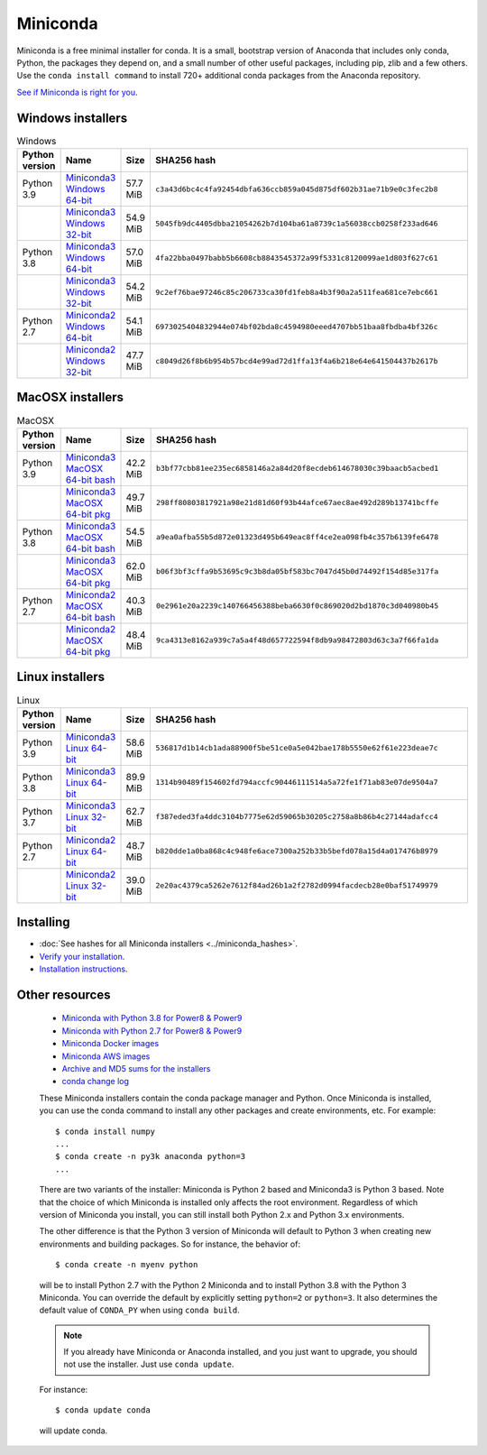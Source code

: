 .. This page is generated from the create_miniconda_rst.py script.
   To make changes edit the miniconda.rst.jinja2 file and execute the script
   to re-generate miniconda.rst

=========
Miniconda
=========

Miniconda is a free minimal installer for conda. It is a small, bootstrap
version of Anaconda that includes only conda, Python, the packages they depend
on, and a small number of other useful packages, including pip, zlib and a
few others. Use the ``conda install command`` to install 720+ additional conda
packages from the Anaconda repository.

`See if Miniconda is right for you <https://docs.conda.io/projects/conda/en/latest/user-guide/install/download.html#anaconda-or-miniconda>`_.

Windows installers
==================

.. csv-table:: Windows
   :header: Python version,Name,Size,SHA256 hash
   :widths: 5, 10, 5, 80

   Python 3.9,`Miniconda3 Windows 64-bit <https://repo.anaconda.com/miniconda/Miniconda3-py39_4.9.2-Windows-x86_64.exe>`_,57.7 MiB,``c3a43d6bc4c4fa92454dbfa636ccb859a045d875df602b31ae71b9e0c3fec2b8``
   ,`Miniconda3 Windows 32-bit <https://repo.anaconda.com/miniconda/Miniconda3-py39_4.9.2-Windows-x86.exe>`_,54.9 MiB,``5045fb9dc4405dbba21054262b7d104ba61a8739c1a56038ccb0258f233ad646``
   Python 3.8,`Miniconda3 Windows 64-bit <https://repo.anaconda.com/miniconda/Miniconda3-latest-Windows-x86_64.exe>`_,57.0 MiB,``4fa22bba0497babb5b6608cb8843545372a99f5331c8120099ae1d803f627c61``
   ,`Miniconda3 Windows 32-bit <https://repo.anaconda.com/miniconda/Miniconda3-latest-Windows-x86.exe>`_,54.2 MiB,``9c2ef76bae97246c85c206733ca30fd1feb8a4b3f90a2a511fea681ce7ebc661``
   Python 2.7,`Miniconda2 Windows 64-bit <https://repo.anaconda.com/miniconda/Miniconda2-latest-Windows-x86_64.exe>`_,54.1 MiB,``6973025404832944e074bf02bda8c4594980eeed4707bb51baa8fbdba4bf326c``
   ,`Miniconda2 Windows 32-bit <https://repo.anaconda.com/miniconda/Miniconda2-latest-Windows-x86.exe>`_,47.7 MiB,``c8049d26f8b6b954b57bcd4e99ad72d1ffa13f4a6b218e64e641504437b2617b``


MacOSX installers
=================

.. csv-table:: MacOSX
   :header: Python version,Name,Size,SHA256 hash
   :widths: 5, 10, 5, 80

   Python 3.9,`Miniconda3 MacOSX 64-bit bash <https://repo.anaconda.com/miniconda/Miniconda3-py39_4.9.2-MacOSX-x86_64.sh>`_,42.2 MiB,``b3bf77cbb81ee235ec6858146a2a84d20f8ecdeb614678030c39baacb5acbed1``
   ,`Miniconda3 MacOSX 64-bit pkg <https://repo.anaconda.com/miniconda/Miniconda3-py39_4.9.2-MacOSX-x86_64.pkg>`_,49.7 MiB,``298ff80803817921a98e21d81d60f93b44afce67aec8ae492d289b13741bcffe``
   Python 3.8,`Miniconda3 MacOSX 64-bit bash <https://repo.anaconda.com/miniconda/Miniconda3-latest-MacOSX-x86_64.sh>`_,54.5 MiB,``a9ea0afba55b5d872e01323d495b649eac8ff4ce2ea098fb4c357b6139fe6478``
   ,`Miniconda3 MacOSX 64-bit pkg <https://repo.anaconda.com/miniconda/Miniconda3-latest-MacOSX-x86_64.pkg>`_,62.0 MiB,``b06f3bf3cffa9b53695c9c3b8da05bf583bc7047d45b0d74492f154d85e317fa``
   Python 2.7,`Miniconda2 MacOSX 64-bit bash <https://repo.anaconda.com/miniconda/Miniconda2-latest-MacOSX-x86_64.sh>`_,40.3 MiB,``0e2961e20a2239c140766456388beba6630f0c869020d2bd1870c3d040980b45``
   ,`Miniconda2 MacOSX 64-bit pkg <https://repo.anaconda.com/miniconda/Miniconda2-latest-MacOSX-x86_64.pkg>`_,48.4 MiB,``9ca4313e8162a939c7a5a4f48d657722594f8db9a98472803d63c3a7f66fa1da``

Linux installers
================

.. csv-table:: Linux
   :header: Python version,Name,Size,SHA256 hash
   :widths: 5, 10, 5, 80

   Python 3.9,`Miniconda3 Linux 64-bit <https://repo.anaconda.com/miniconda/Miniconda3-py39_4.9.2-Linux-x86_64.sh>`_,58.6 MiB,``536817d1b14cb1ada88900f5be51ce0a5e042bae178b5550e62f61e223deae7c``
   Python 3.8,`Miniconda3 Linux 64-bit <https://repo.anaconda.com/miniconda/Miniconda3-latest-Linux-x86_64.sh>`_,89.9 MiB,``1314b90489f154602fd794accfc90446111514a5a72fe1f71ab83e07de9504a7``
   Python 3.7,`Miniconda3 Linux 32-bit <https://repo.anaconda.com/miniconda/Miniconda3-latest-Linux-x86.sh>`_,62.7 MiB,``f387eded3fa4ddc3104b7775e62d59065b30205c2758a8b86b4c27144adafcc4``
   Python 2.7,`Miniconda2 Linux 64-bit <https://repo.anaconda.com/miniconda/Miniconda2-latest-Linux-x86_64.sh>`_,48.7 MiB,``b820dde1a0ba868c4c948fe6ace7300a252b33b5befd078a15d4a017476b8979``
   ,`Miniconda2 Linux 32-bit <https://repo.anaconda.com/miniconda/Miniconda2-latest-Linux-x86.sh>`_,39.0 MiB,``2e20ac4379ca5262e7612f84ad26b1a2f2782d0994facdecb28e0baf51749979``

Installing
==========
- :doc:`See hashes for all Miniconda installers <../miniconda_hashes>`.
- `Verify your installation <https://conda.io/projects/conda/en/latest/user-guide/install/download.html#cryptographic-hash-verification>`_.
- `Installation
  instructions <https://conda.io/projects/conda/en/latest/user-guide/install/index.html>`__.

Other resources
===============

 -  `Miniconda with Python 3.8 for Power8 &
    Power9 <https://repo.anaconda.com/miniconda/Miniconda3-latest-Linux-ppc64le.sh>`__
 -  `Miniconda with Python 2.7 for Power8 &
    Power9 <https://repo.anaconda.com/miniconda/Miniconda2-latest-Linux-ppc64le.sh>`__
 -  `Miniconda Docker
    images <https://hub.docker.com/r/continuumio/>`__
 -  `Miniconda AWS
    images <https://aws.amazon.com/marketplace/seller-profile?id=29f81979-a535-4f44-9e9f-6800807ad996>`__
 -  `Archive and MD5 sums for the
    installers <https://repo.anaconda.com/miniconda/>`__
 -  `conda change
    log <https://conda.io/projects/continuumio-conda/en/latest/release-notes.html>`__

 These Miniconda installers contain the conda
 package manager and Python. Once Miniconda is
 installed, you can use the conda command to install
 any other packages and create environments, etc.
 For example:

 .. container:: highlight-bash notranslate

    .. container:: highlight

       ::

          $ conda install numpy
          ...
          $ conda create -n py3k anaconda python=3
          ...

 There are two variants of the installer: Miniconda
 is Python 2 based and Miniconda3 is Python 3 based.
 Note that the choice of which Miniconda is
 installed only affects the root environment.
 Regardless of which version of Miniconda you
 install, you can still install both Python 2.x and
 Python 3.x environments.

 The other difference is that the Python 3 version
 of Miniconda will default to Python 3 when creating
 new environments and building packages. So for
 instance, the behavior of:

 .. container:: highlight-bash notranslate

    .. container:: highlight

       ::

          $ conda create -n myenv python

 will be to install Python 2.7 with the Python 2
 Miniconda and to install Python 3.8 with the Python
 3 Miniconda. You can override the default by
 explicitly setting ``python=2`` or ``python=3``. It
 also determines the default value of ``CONDA_PY``
 when using ``conda build``.

 .. note::
    If you already have Miniconda or Anaconda
    installed, and you just want to upgrade, you should
    not use the installer. Just use ``conda update``.
 
 For instance:

 .. container:: highlight-bash notranslate

    .. container:: highlight

       ::

          $ conda update conda

 will update conda.
